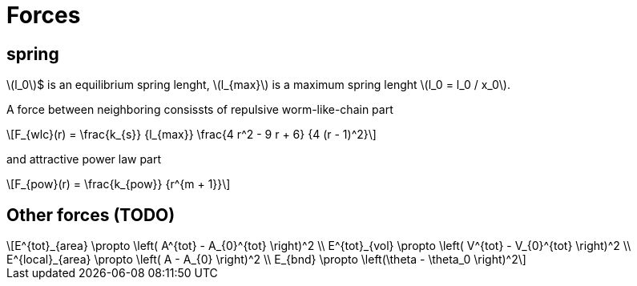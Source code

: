 = Forces
:lext: .adoc
:stem: latexmath

== spring
stem:[l_0]$ is an equilibrium spring lenght, stem:[l_{max}] is a
maximum spring lenght stem:[l_0 = l_0 / x_0].

A force between neighboring consissts of repulsive worm-like-chain part
[stem]
++++
F_{wlc}(r) = \frac{k_{s}}
                  {l_{max}}
             \frac{4 r^2 - 9 r + 6}
	          {4 (r - 1)^2}
++++

and attractive power law part
[stem]
++++
F_{pow}(r) = \frac{k_{pow}}
                  {r^{m + 1}}
++++


== Other forces (TODO)

[stem]
++++
E^{tot}_{area} \propto \left( A^{tot} - A_{0}^{tot} \right)^2 \\
E^{tot}_{vol} \propto \left( V^{tot} - V_{0}^{tot} \right)^2 \\
E^{local}_{area} \propto \left( A - A_{0} \right)^2 \\
E_{bnd} \propto \left(\theta - \theta_0 \right)^2
++++
